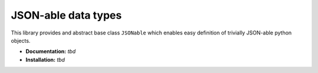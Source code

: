 JSON-able data types
====================

This library provides and abstract base class ``JSONable`` which enables easy definition of trivially JSON-able python objects.

* **Documentation:** *tbd*
* **Installation:** *tbd*

